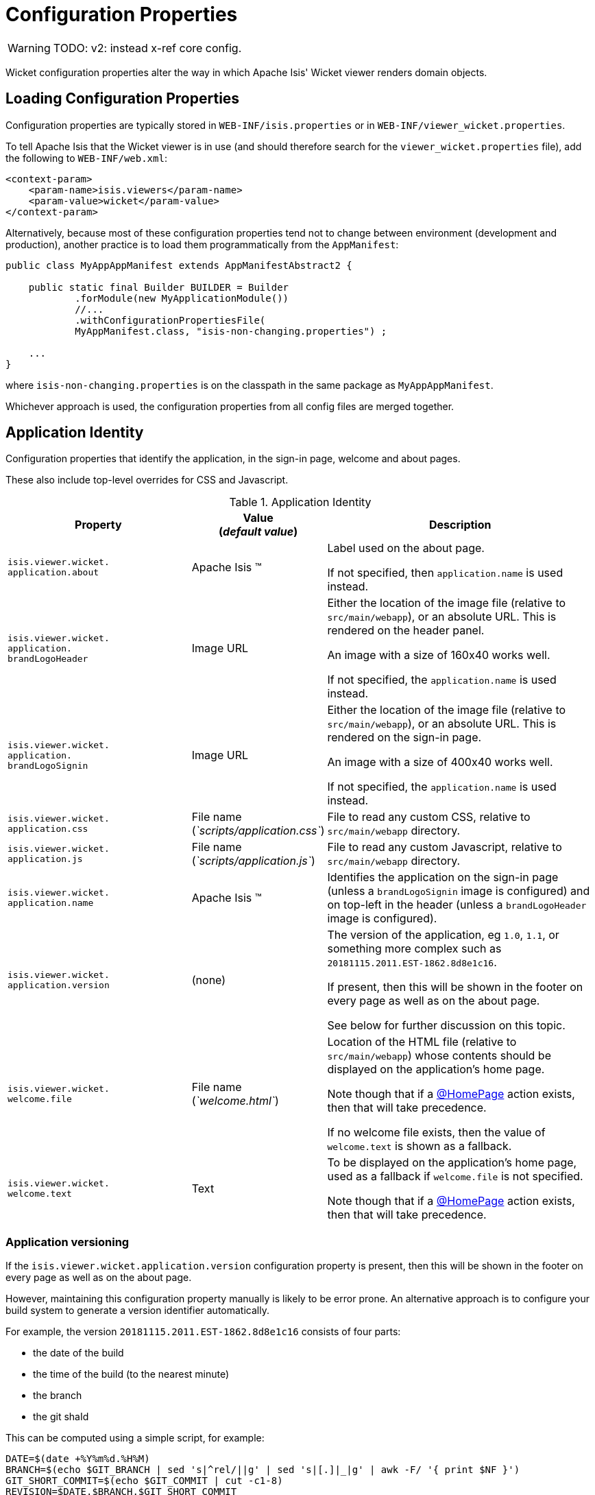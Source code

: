 = Configuration Properties
:Notice: Licensed to the Apache Software Foundation (ASF) under one or more contributor license agreements. See the NOTICE file distributed with this work for additional information regarding copyright ownership. The ASF licenses this file to you under the Apache License, Version 2.0 (the "License"); you may not use this file except in compliance with the License. You may obtain a copy of the License at. http://www.apache.org/licenses/LICENSE-2.0 . Unless required by applicable law or agreed to in writing, software distributed under the License is distributed on an "AS IS" BASIS, WITHOUT WARRANTIES OR  CONDITIONS OF ANY KIND, either express or implied. See the License for the specific language governing permissions and limitations under the License.


WARNING: TODO: v2: instead x-ref core config.

Wicket configuration properties alter the way in which Apache Isis' Wicket viewer renders domain objects.

== Loading Configuration Properties

Configuration properties are typically stored in `WEB-INF/isis.properties` or in `WEB-INF/viewer_wicket.properties`.

To tell Apache Isis that the Wicket viewer is in use (and should therefore search for the `viewer_wicket.properties` file), add the following to `WEB-INF/web.xml`:

// TODO: v2: is this still supported?  I doubt it.

[source, xml]
----
<context-param>
    <param-name>isis.viewers</param-name>
    <param-value>wicket</param-value>
</context-param>
----

Alternatively, because most of these configuration properties tend not to change between environment (development and production), another practice is to load them programmatically from the `AppManifest`:

// TODO: v2: any reference to AppManifestAbstract will need updating.

[source,java]
----
public class MyAppAppManifest extends AppManifestAbstract2 {

    public static final Builder BUILDER = Builder
            .forModule(new MyApplicationModule())
            //...
            .withConfigurationPropertiesFile(
            MyAppManifest.class, "isis-non-changing.properties") ;

    ...
}
----

where `isis-non-changing.properties` is on the classpath in the same package as `MyAppAppManifest`.

Whichever approach is used, the configuration properties from all config files are merged together.


== Application Identity

Configuration properties that identify the application, in the sign-in page, welcome and about pages.

These also include top-level overrides for CSS and Javascript.

.Application Identity
[cols="2a,1,3a", options="header"]
|===
|Property
|Value +
(_default value_)
|Description

|`isis.viewer.wicket.` +
`application.about`
|Apache Isis ™
|Label used on the about page.

If not specified, then `application.name` is used instead.

|`isis.viewer.wicket.` +
`application.` +
`brandLogoHeader`
|Image URL
|Either the location of the image file (relative to `src/main/webapp`), or an absolute URL.
This is rendered on the header panel.

An image with a size of 160x40 works well.

If not specified, the `application.name` is used instead.


|`isis.viewer.wicket.` +
`application.` +
`brandLogoSignin`
|Image URL
|Either the location of the image file (relative to `src/main/webapp`), or an absolute URL.
This is rendered on the sign-in page.

An image with a size of 400x40 works well.

If not specified, the `application.name` is used instead.

|`isis.viewer.wicket.` +
`application.css`
|File name +
(_`scripts/application.css`_)
|File to read any custom CSS, relative to `src/main/webapp` directory.

|`isis.viewer.wicket.` +
`application.js`
|File name +
(_`scripts/application.js`_)
|File to read any custom Javascript, relative to `src/main/webapp` directory.

|`isis.viewer.wicket.` +
`application.name`
|Apache Isis ™
|Identifies the application on the sign-in page (unless a `brandLogoSignin` image is configured) and on top-left in the header (unless a `brandLogoHeader` image is configured).

|`isis.viewer.wicket.` +
`application.version`
|(none)
|The version of the application, eg `1.0`, `1.1`, or something more complex such as `20181115.2011.EST-1862.8d8e1c16`.

If present, then this will be shown in the footer on every page as well as on the about page.

See below for further discussion on this topic.


|`isis.viewer.wicket.` +
`welcome.file`
|File name +
(_`welcome.html`_)
|Location of the HTML file (relative to `src/main/webapp`) whose contents should be displayed on the application's home page.

Note though that if a xref:refguide:applib-ant:HomePage.adoc[@HomePage] action exists, then that will take precedence.

If no welcome file exists, then the value of `welcome.text` is shown as a fallback.

|`isis.viewer.wicket.` +
`welcome.text`
|Text
|To be displayed on the application's home page, used as a fallback if `welcome.file` is not specified.

Note though that if a xref:refguide:applib-ant:HomePage.adoc[@HomePage] action exists, then that will take precedence.


|===




=== Application versioning

If the `isis.viewer.wicket.application.version` configuration property is present, then this will be shown in the footer on every page as well as on the about page.

However, maintaining this configuration property manually is likely to be error prone.
An alternative approach is to configure your build system to generate a version identifier automatically.

For example, the version `20181115.2011.EST-1862.8d8e1c16` consists of four parts:

* the date of the build
* the time of the build (to the nearest minute)
* the branch
* the git shaId

This can be computed using a simple script, for example:

[source,bash]
----
DATE=$(date +%Y%m%d.%H%M)
BRANCH=$(echo $GIT_BRANCH | sed 's|^rel/||g' | sed 's|[.]|_|g' | awk -F/ '{ print $NF }')
GIT_SHORT_COMMIT=$(echo $GIT_COMMIT | cut -c1-8)
REVISION=$DATE.$BRANCH.$GIT_SHORT_COMMIT
----

where `$GIT_BRANCH` and `$GIT_COMMIT` are provided by the CI server/build environment.

This environment variable can be passed into the (Maven) build using a system property, for example:

[source,bash]
----
mvn -Drevision=$REVISION clean install
----

If we provide a file `application-version.properties` is in the same package as the app manifest file, but in the `src/main/resources` directory:

[source,ini]
.application-version.properties
----
isis.viewer.wicket.application.version=$\{revision}
----

then Maven will automatically interpolate the actual revision when this file is copied over to the build (ie `target/classes`) directory.

Finally, this file can be loaded in the app manifest using:

[source,java]
----
public class MyAppManifest extends AppManifestAbstract2 {

    public static final AppManifestAbstract2.Builder BUILDER =
            AppManifestAbstract2.Builder.forModule(new MyApplicationModule())
            .withConfigurationPropertiesFile(
                    MyAppManifest.class, "application-version.properties");

    public MyAppManifest() {
        super(BUILDER);
    }
}
----





== Sign-in, Sign-up and Remember Me

Configuration properties that influence the behaviour and appearance of the sign-in page.

.Sign-in, Sign-up and Remember Me
[cols="2a,1,3a", options="header"]
|===
|Property
|Value +
(_default value_)
|Description

|`isis.viewer.wicket.` +
`rememberMe.cookieKey`
| ascii chars +
(`_isisWicketRememberMe_`)
|Cookie key holding the (encrypted) 'rememberMe' user/password.
There is generally no need to change this.

Valid values as per link:http://stackoverflow.com/a/1969339/56880[this StackOverflow answer].

|`isis.viewer.wicket.` +
`rememberMe.encryptionKey`
| any string +
(in prod, a random UUID each time)
|Encryption key is used to encrypt the rememberMe user/password.

Apache Isis leverages link:http://wicket.apache.org[Apache Wicket]'s rememberMe support which holds remembered user/passwords in an encrypted cookie.

If a hard-coded and publicly known value were to be used (as was the case prior to `1.13.0`), then it would be possible for rememberMe user/password to be intercepted and decrypted, possibly compromising access.
This configuration property therefore allows a private key to be specified, baked into the application.

If no value is set then, in production, a random UUID will be used as the encryption key.
The net effect of this fallback behaviour is that 'rememberMe' will work, but only until the webapp is restarted (after which the end-user will have to log in again.
In prototype mode, though, a fixed key will still be used; this saves the developer having to login each time.

|`isis.viewer.wicket.` +
`rememberMe.suppress`
| `true`,`false` +
(`_false_`)
|Whether to suppress "remember me" checkbox on the login page.

Further discussion xref:vw:ROOT:configuration-properties.adoc#sign-in_remember-me[below].

|`isis.viewer.wicket.` +
`suppressPasswordReset`
| `true`,`false` +
(`_false_`)
|If user registration is enabled, whether to suppress the "password reset" link on the login page.

Further discussion xref:vw:ROOT:configuration-properties.adoc#sign-in_password-reset[below].

|`isis.viewer.wicket.` +
`suppressSignUp`
| `true`,`false` +
(`_false_`)
|Whether to suppress "sign-up" link.

Note though that user registration services must also be configured.

Further discussion xref:vw:ROOT:configuration-properties.adoc#sign-in_sign-up[below].


|===



=== Remember Me

// TODO: v2: these screenshots could be updated, perhaps now with secman we could use examples from helloworld?

The 'remember me' checkbox on the login page can be suppressed, if required, by setting a configuration flag:

[source,ini]
----
isis.viewer.wicket.rememberMe.suppress=true
----


With 'remember me' not suppressed (the default):

image::suppress-remember-me/login-page-default.png[width="300px",link="{imagesdir}/suppress-remember-me/login-page-default.png"]

and with the checkbox suppressed:

image::suppress-remember-me/login-page-suppress-remember-me.png[width="300px",link="{imagesdir}/suppress-remember-me/login-page-suppress-remember-me.png"]






=== Sign-up

If user registration has been configured, then the Wicket viewer allows the user to sign-up a new account and to reset their password from the login page.

The 'sign up' link can be suppressed, if required, by setting a configuration flag.

[source,ini]
----
isis.viewer.wicket.suppressSignUp=true
----


With 'sign up' not suppressed (the default):

image::suppress-sign-up/login-page-default.png[width="300px",link="{imagesdir}/suppress-sign-up/login-page-default.png"]

and with the link suppressed:

image::suppress-sign-up/login-page-suppress-sign-up.png[width="300px",link="{imagesdir}/suppress-sign-up/login-page-suppress-sign-up.png"]



=== Password Reset

If user registration has been configured, then the Wicket viewer allows the user to sign-up a new account and to reset their password from the login page.

The 'password reset' link can be suppressed, if required, by setting a configuration flag:

[source,ini]
----
isis.viewer.wicket.suppressPasswordReset=true
----


With 'password reset' not suppressed (the default):

image::suppress-password-reset/login-page-default.png[width="300px",link="{imagesdir}/suppress-password-reset/login-page-default.png"]

and with the link suppressed:

image::suppress-password-reset/login-page-suppress-password-reset.png[width="300px",link="{imagesdir}/suppress-password-reset/login-page-suppress-password-reset.png"]






== Header and Footer

Configuration properties that influence the appearance of the header and footer panels.

See also the xref:vw:ROOT:configuration-properties.adoc#bookmarks-and-breadcrumbs[bookmarks and breadcrumbs] and xref:vw:ROOT:configuration-properties.adoc#themes
[themes] configuration properties, because these also control UI elements that appear on the header/footer panels.

.Header and Footer
[cols="2a,1,3a", options="header"]
|===
|Property
|Value +
(_default value_)
|Description


|`isis.viewer.wicket.` +
`credit.1.image`
|File path
|File path to a logo image for the first credited organisation, relative to `src/main/webapp` directory.

For example: +
`/images/apache-isis/logo-48x48.png`.

Either/both of `name` and `image` must be defined for the credit to be rendered in the footer.

|`isis.viewer.wicket.` +
`credit.1.name`
|String
|Name of the first credited organisation.

For example: "Apache Isis"

Either/both of `name` and `image` must be defined for the credit to be rendered in the footer.

|`isis.viewer.wicket.` +
`credit.1.url`
|URL
|URL to the website of the first credited organisation.

For example: +
`http://isis.apache.org`.

Optional.

|`isis.viewer.wicket.` +
`credit.2.image`
|File path
|File path to a logo image for the second credited organisation, relative to `src/main/webapp` directory.

Either/both of `name` and `image` must be defined for the credit to be rendered in the footer.

|`isis.viewer.wicket.` +
`credit.2.name`
|String
|Name of the second credited organisation.

Either/both of `name` and `image` must be defined for the credit to be rendered in the footer.

|`isis.viewer.wicket.` +
`credit.2.url`
|URL
|URL to the website of the second credited organisation.

Optional.

|`isis.viewer.wicket.` +
`credit.3.image`
|File path
|File path to a logo image for the third credited organisation, relative to `src/main/webapp` directory.

Either/both of `name` and `image` must be defined for the credit to be rendered in the footer.

|`isis.viewer.wicket.` +
`credit.3.name`
|String
|Name of the third credited organisation.

Either/both of `name` and `image` must be defined for the credit to be rendered in the footer.

|`isis.viewer.wicket.` +
`credit.3.url`
|URL
|URL to the website of the third credited organisation.

Optional.

|`isis.viewer.wicket.showFooter`
| `true`,`false` +
(`_true_`)
| Whether to show the footer at all.

|===



== Presentation

These configuration properties that effect the overall presentation and appearance of the viewer.

// TODO: v2: we should rename these

[NOTE]
====
Some of the properties below use the prefix `isis.viewers.` (rather than the usual `isis.viewer.wicket.`).
====

.Presentation
[cols="2a,1,3a", options="header"]
|===
|Property
|Value +
(default value)
|Description


|`isis.viewers.` +
`collectionLayout.` +
`defaultView`
|`hidden`, `table` +
(`hidden`)
|Default for the default view for all (parented) collections if not explicitly specified using xref:refguide:applib-ant:CollectionLayout.adoc#defaultView[`@CollectionLayout#defaultView()`]

By default the framework renders (parented) collections as "hidden", ie collapsed.
These can be overridden on a case-by-case basis using the xref:refguide:applib-ant:CollectionLayout.adoc#defaultView[`@CollectionLayout#defaultView()`] or the corresponding `<collectionLayout defaultView="...">` element in the `Xxx.layout.xml` layout file.

If the majority of collections should be displayed as "table" form, then it is more convenient to specify the default view globally.


|`isis.viewers.` +
`paged.parented`
|positive integer (12)
|Default page size for parented collections (as owned by an object, eg `Customer#getOrders()`)


|`isis.viewers.` +
`paged.standalone`
|positive integer (25)
|Default page size for standalone collections (as returned from an action invocation)


|`isis.viewers.` +
`propertyLayout.` +
`labelPosition`
|`TOP`, `LEFT` +
(`LEFT`)
|Default for label position for all properties if not explicitly specified using xref:refguide:applib-ant:PropertyLayout.adoc#labelPosition[`@PropertyLayout#labelPosition()`]


If you want a consistent look-n-feel throughout the app, eg all property labels to the top, then it'd be rather frustrating to have to annotate every property.

If these are not present then Apache Isis will render according to internal defaults.
At the time of writing, this means labels are to the left for all datatypes except multiline strings.


|`isis.viewer.wicket.` +
`maxTitleLength` +
`InParentedTables`
| +ve integer +
(`_12_`)
| See further discussion (immediately below).

|`isis.viewer.wicket.` +
`maxTitleLength` +
`InStandaloneTables`
| +ve integer, +
(`_12_`)
| See further discussion (immediately below).

|`isis.viewer.wicket.` +
`maxTitleLengthInTables`
| +ve integer, +
(`_12_`)
| See further discussion (immediately below).

|`isis.viewer.wicket.` +
`promptStyle`
|`dialog`,`inline`, +
`inline_as_if_edit` +
(`inline`)
| whether the prompt for editing a domain object property or invoking an action (associated with a property) is shown inline within the property's form, or instead shown in a modal dialog box.
For actions, `inline_as_if_edit` will suppress the action's button, and instead let the action be invoked as if editing the property.
The net effect is that being able to "edit" complex properties with multiple parts (eg a date) using a multi-argument editor (this editor, in fact, being the action's argument panel).

The property can be overridden on a property-by-property basis using xref:refguide:applib-ant:PropertyLayout.adoc#promptStyle[`@Property#promptStyle()`]) or  xref:refguide:applib-ant:ActionLayout.adoc#promptStyle[`@Action#promptStyle()`]).

Note that `inline_as_if_edit` does not make sense for a configuration property default, and will instead be interpreted as `inline`.


|`isis.viewer.wicket.` +
`dialogMode`
| `sidebar`,`modal` +
(`_sidebar_`)
| Whether an action on a domain object (entity or view model) which prompts with a style of `DIALOG` - as in, `@ActionLayout(promptStyle="DIALOG")` - should be rendered using a sidebar or alternatively in a modal dialog box.

See the discussion on the xref:vw:ROOT:features.adoc#sidebar-vs-modal-dialogs[sidebar vs modal dialogs] feature for further details.

|`isis.viewer.wicket.` +
`dialogModeForMenu`
| `sidebar`,`modal` +
(`_sidebar_`)
| Whether an action for a domain service should be rendered using a sidebar or alternatively in a modal dialog box.

See the discussion on the xref:vw:ROOT:features.adoc#sidebar-vs-modal-dialogs[sidebar vs modal dialogs] feature for further details.



|===


Objects whose title is overly long can be cumbersome in titles.
The Wicket viewer has a xref:vw:ROOT:features.adoc#titles-in-tables[mechanism to automatically shorten] the titles of objects specified using `@Title`.
As an alternative/in addition, the viewer can also be configured to simply truncate titles longer than a certain length.

The properties themselves are:

[source,ini]
----
isis.viewer.wicket.maxTitleLengthInStandaloneTables=20
isis.viewer.wicket.maxTitleLengthInParentedTables=8
----

If you wish to use the same value in both cases, you can also specify just:

[source,ini]
----
isis.viewer.wicket.maxTitleLengthInTables=15
----

This is used as a fallback if the more specific properties are not provided.

If no properties are provided, then the Wicket viewer defaults to abbreviating titles to a length of `12`.







== Bookmarks and Breadcrumbs

These configuration properties enable or disable the mechanisms for locating previously accessed objects.

.Bookmarks and Breadcrumbs
[cols="2a,1,3a", options="header"]
|===
|Property
|Value +
(_default value_)
|Description

|`isis.viewer.wicket` +
`whereAmI.` +
`maxParentChainLength`
| +ve int +
(`_64_`)
| The number of levels to show in the "Where am I" chain.

|`isis.viewer.wicket.` +
`bookmarkedPages.maxSize`
| +ve int +
(`_15_`)
| number of pages to bookmark

|`isis.viewer.wicket.` +
`bookmarkedPages.showChooser`
| +ve int +
(`_15_`)
| whether to show the bookmark panel (top-left in the Wicket viewer)

|`isis.viewer.wicket.` +
`breadcrumbs.showChooser`
| `true`,`false` +
(`_true_`)
| Whether to show chooser for Breadcrumbs (bottom-left footer in the Wicket viewer)



|===




== Themes

These configuration properties control the switching of themes.

.Themes
[cols="2a,1,3a", options="header"]
|===
|Property
|Value +
(default value)
|Description

|`isis.viewer.wicket.` +
`themes.enabled`
| comma separated list ...
| \... of bootswatch themes.  Only applies if `themes.showChooser`==`true`.

See further discussion below.

|`isis.viewer.wicket.` +
`themes.initial`
| theme name
| Which theme to show initially.

See further discussion below.

|`isis.viewer.wicket.` +
`themes.showChooser`
| `true`,`false` +
(`_false_`)
| Whether to show chooser for Bootstrap themes.

See further discussion below.

|`isis.viewer.wicket.` +
`themes.default`
| bootswatch theme name +
(`_Flatly_`)
| Which Bootstrap theme to use by default.


|===



The Wicket viewer uses link:http://getbootstrap.com/[Bootstrap] styles and components (courtesy of the https://github.com/l0rdn1kk0n/wicket-bootstrap[Wicket Bootstrap] integration).

By default the viewer uses the "Flatly" theme from http://bootswatch.com[bootswatch.com].
This can be overridden using the following configuration property:

[source,ini]
----
isis.viewer.wicket.themes.initial=Darky
----

[TIP]
====
Set this configuration property to different values for different environments (dev, test, prod) so you can know at a glance which environment you are connected to.
====

The end-user can also be given the choice of changing the theme:

[source,ini]
----
isis.viewer.wicket.themes.showChooser=true
----

.Example 1
image::theme-chooser/example-1.png[width="720px",link="{imagesdir}/theme-chooser/example-1.png"]


.Example 2:
image::theme-chooser/example-2.png[width="720px",link="{imagesdir}/theme-chooser/example-2.png"]


It is also possible to restrict the themes shown to some subset of those in bootswatch.
This is done using a further
property:

[source,ini]
----
isis.viewer.wicket.themes.enabled=bootstrap-theme,Cosmo,Flatly,Darkly,Sandstone,United
----

where the value is the list of themes (from http://bootswatch.com[bootswatch.com]) to be made available.

[TIP]
====
You can also develop and install a custom themes (eg to fit your company's look-n-feel/interface guidelines); see the xref:vw:ROOT:extending.adoc#custom-bootstrap-theme[Extending] chapter for further details.
====



== Date Formatting & Date Picker

These configuration properties influence the way in which date/times are rendered and can be selected using the date/time pickers.

.Date Formatting & Date Picker
[cols="2a,1,3a", options="header"]
|===
|Property
|Value +
(_default value_)
|Description


|`isis.viewer.wicket.` +
`datePattern`
| date format +
(`dd-MM-yyyy`)
|The `SimpleDateFormat` used to render dates.
For the date picker (which uses `moment.js` library), this is converted dynamically into the corresponding `moment.js` format.

|`isis.viewer.wicket.` +
`dateTimePattern`
| date/time format +
(`dd-MM-yyyy HH:mm`)
|The `SimpleDateFormat` used to render date/times.
For the date picker (which uses `moment.js` library), this is
converted dynamically into the corresponding `moment.js` format.

|`isis.viewer.wicket.` +
`datePicker.maxDate`
| ISO format date +
(`2100-01-01T00:00:00.000Z`)
|Specifies a maximum date after which dates may not be specified.

See link:http://eonasdan.github.io/bootstrap-datetimepicker/Options/#maxdate[datetimepicker reference docs] for further details.
The string must be in ISO date format (see link:https://github.com/moment/moment/issues/1407[here]
for further details).

|`isis.viewer.wicket.` +
`datePicker.minDate`
| ISO format date +
(`1900-01-01T00:00:00.000Z`)
|Specifies a minimum date before which dates may not be specified.

See link:http://eonasdan.github.io/bootstrap-datetimepicker/Options/#mindate[datetimepicker reference docs] for further details.
The string must be in ISO date format (see link:https://github.com/moment/moment/issues/1407[here] for further details).


|`isis.viewer.wicket.` +
`timestampPattern`
| date/time format +
(`yyyy-MM-dd HH:mm:ss.SSS`)
|The `SimpleDateFormat` used to render timestamps.




|===


== Debugging

These configuration properties can assist with debugging the behaviour of the Wicket viewer itself.

.Debugging
[cols="2a,1,3a", options="header"]
|===
|Property
|Value +
(_default value_)
|Description

|`isis.viewer.wicket.` +
`ajaxDebugMode`
| `true`,`false` +
(`_false_`)
| whether the Wicket debug mode should be enabled.

|`isis.viewer.wicket.` +
`developmentUtilities.enable`
| `true`,`false` +
(`_false_`)
| when running in production mode, whether to show enable the Wicket development utilities anyway.
From a UI perspective, this will cause the DebugBar to be shown (top-right).

If running in prototyping mode, the development utilities (debug bar) is always enabled.
This feature is primarily just to help track any memory leakage issues that might be suspected when running in production.

|`isis.viewer.wicket.` +
`liveReloadUrl`
| URL
|Specifies the URL if xref:toc:devguide:about.adoc#advanced_gradle-liveReload[live reload] is set up, eg: +

`http://localhost:35729/livereload.js?snipver=1`

|`isis.viewer.wicket.` +
`stripWicketTags`
| `true`,`false` +
(`_true_`)
| Whether to force Wicket tags to be stripped in prototype/development mode.

[NOTE]
====
In 1.7.0 and earlier, the behaviour is different; the Apache Isis Wicket viewer will preserve wicket tags when running in Apache Isis' prototype/development mode, but will still strip wicket tags in Apache Isis' server/deployment mode.

We changed the behaviour in 1.8.0 because we found that Internet Explorer can be sensitive to the presence of Wicket tags.
====

|`isis.viewer.wicket.` +
`wicketSourcePlugin`
| `true`,`false` +
(`_false_`)
| Whether the WicketSource plugin should be enabled; by default it is not enabled.

[WARNING]
====
Enabling this setting can significantly slow down rendering performance of the Wicket viewer.
====

|===









== Feature Toggles

These configuration properties are used to enable/disable features that are either on the way to becoming the default behaviour (but can temporarily be disabled) or conversely for features that are to be removed (but can temporarily be left as enabled).

.Feature Toggles
[cols="2a,1,3a", options="header"]
|===
|Property
|Value +
(_default value_)
|Description

|`isis.viewer.wicket.` +
`whereAmI.enabled`
| `true`,`false` +
(`_true_`)
| To disable the xref:vw:ROOT:features.adoc#where-am-i["Where am I"] feature.


|`isis.viewer.wicket.` +
`disableDependent` +
`ChoiceAutoSelection`
| `true`,`false` +
(`_false_`)
| For dependent choices, whether to automatically select the first dependent (eg subcategory) when the parameter on which it depends (category) changes.

|`isis.viewer.wicket.` +
`disableModalDialogs`
| `true`,`false` +
(`_false_`)
|No longer supported.

|`isis.viewer.wicket.` +
`preventDoubleClick` +
`ForFormSubmit`
| `true`,`false` +
(`_true_`)
| Whether to disable a form submit button after it has been clicked, to prevent users causing an error if they do a double click.

|`isis.viewer.wicket.` +
`preventDoubleClick` +
`ForNoArgAction`
| `true`,`false` +
(`_true_`)
| Whether to disable a no-arg action button after it has been clicked, to prevent users causing an error if they do a double click.


|`isis.viewer.wicket.` +
`redirectEvenIfSameObject`
| `true`,`false` +
(`_false_`)
| By default, an action invocation that returns the same object will result in the page being updated.
The same is true for property edits.

If this setting is enabled, then the viewer will always render to a new page.

|`isis.viewer.wicket.` +
`regularCase`
| `true`,`false` +
(`_false_`)
| Ignored for 1.8.0+; in earlier versions forced regular case rather than title case in the UI

|`isis.viewer.wicket.` +
`replaceDisabledTag`- +
`WithReadonlyTag`
| `true`,`false` +
(`_true_`)
| Whether to replace 'disabled' tag with 'readonly' (for link:https://www.w3.org/TR/2014/REC-html5-20141028/forms.html#the-readonly-attribute[w3 spec]-compliant browsers such as for Firefox and Chrome 54+) which prevent copy from 'disabled' fields.

|`isis.viewer.wicket.` +
`useIndicatorForFormSubmit`
| `true`,`false` +
(`_true_`)
| Whether to show an indicator for a form submit button that it has been clicked.

|`isis.viewer.wicket.` +
`useIndicatorForNoArgAction`
| `true`,`false` +
(`_true_`)
| Whether to show an indicator for a no-arg action button that it has been clicked.


|===


